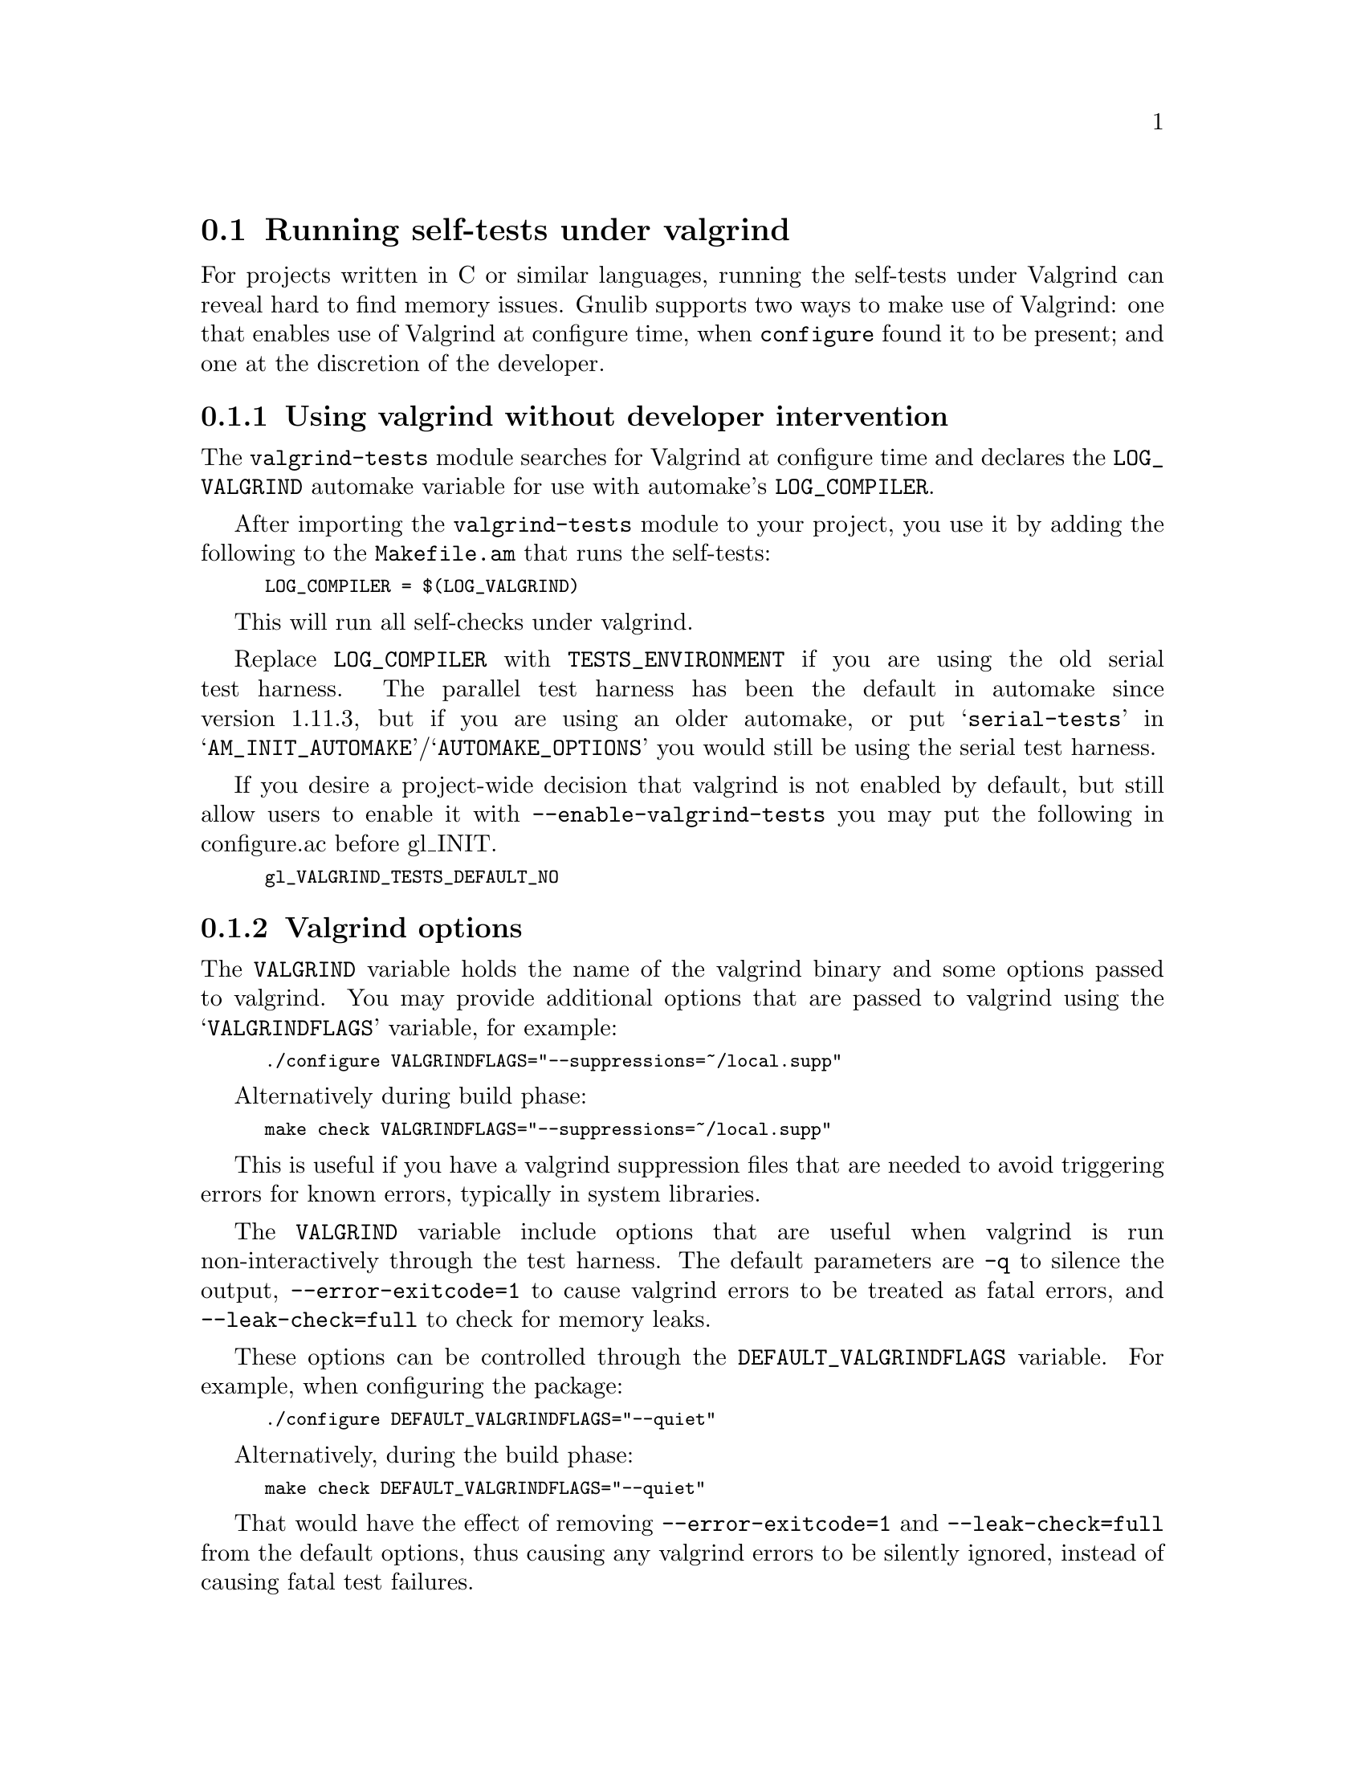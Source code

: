 @node Running self-tests under valgrind
@section Running self-tests under valgrind

@cindex valgrind

For projects written in C or similar languages, running the self-tests
under Valgrind can reveal hard to find memory issues.  Gnulib supports
two ways to make use of Valgrind: one that enables use of Valgrind at
configure time, when @code{configure} found it to be present; and one
at the discretion of the developer.

@menu
* Using valgrind automatically::
* Valgrind options::
* Using valgrind manually::
* Valgrind and shell scripts::
@end menu

@node Using valgrind automatically
@subsection Using valgrind without developer intervention

The @code{valgrind-tests} module searches for Valgrind at configure time
and declares the @code{LOG_VALGRIND} automake variable for use with
automake's @code{LOG_COMPILER}.

After importing the @code{valgrind-tests} module to your project, you
use it by adding the following to the @code{Makefile.am} that runs the
self-tests:

@smallexample
LOG_COMPILER = $(LOG_VALGRIND)
@end smallexample

This will run all self-checks under valgrind.

Replace @code{LOG_COMPILER} with @code{TESTS_ENVIRONMENT} if you are
using the old serial test harness.  The parallel test harness has been
the default in automake since version 1.11.3, but if you are using an
older automake, or put @samp{serial-tests} in
@samp{AM_INIT_AUTOMAKE}/@samp{AUTOMAKE_OPTIONS} you would still be using
the serial test harness.

If you desire a project-wide decision that valgrind is not enabled by
default, but still allow users to enable it with
@code{--enable-valgrind-tests} you may put the following in configure.ac
before gl_INIT.

@smallexample
gl_VALGRIND_TESTS_DEFAULT_NO
@end smallexample

@node Valgrind options
@subsection Valgrind options

The @code{VALGRIND} variable holds the name of the valgrind binary and
some options passed to valgrind.  You may provide additional options
that are passed to valgrind using the @samp{VALGRINDFLAGS} variable, for
example:

@smallexample
./configure VALGRINDFLAGS="--suppressions=~/local.supp"
@end smallexample

Alternatively during build phase:

@smallexample
make check VALGRINDFLAGS="--suppressions=~/local.supp"
@end smallexample

This is useful if you have a valgrind suppression files that are needed
to avoid triggering errors for known errors, typically in system
libraries.

The @code{VALGRIND} variable include options that are useful when
valgrind is run non-interactively through the test harness.  The default
parameters are @code{-q} to silence the output,
@code{--error-exitcode=1} to cause valgrind errors to be treated as
fatal errors, and @code{--leak-check=full} to check for memory leaks.

These options can be controlled through the @code{DEFAULT_VALGRINDFLAGS}
variable.  For example, when configuring the package:

@smallexample
./configure DEFAULT_VALGRINDFLAGS="--quiet"
@end smallexample

Alternatively, during the build phase:

@smallexample
make check DEFAULT_VALGRINDFLAGS="--quiet"
@end smallexample

That would have the effect of removing @code{--error-exitcode=1} and
@code{--leak-check=full} from the default options, thus causing any
valgrind errors to be silently ignored, instead of causing fatal test
failures.

As a developer you may use the variables in @code{configure.ac} before
calling @code{gl_INIT}, like this if your program has deeply-nested call
chains:

@smallexample
gl_EARLY
...
VALGRINDFLAGS="$VALGRINDFLAGS --num-callers=42"
...
gl_INIT
@end smallexample

Note that any user-supplied @code{VALGRINDFLAGS} value is preserved,
which is usually what you want.

Finally, as a developer you may want to provide additional per-directory
options to valgrind and the @code{AM_VALGRINDFLAGS} variable can be used
for this.  For example:

@smallexample
AM_VALGRINDFLAGS = --suppressions=$(srcdir)/local-valgrind.supp
LOG_COMPILER = $(LOG_VALGRIND)
@end smallexample

@node Using valgrind manually
@subsection Using valgrind at the developer's discretion

In this approach, you define a @code{Makefile.am} variable @samp{VALGRIND}
(or, more abstractly, @samp{CHECKER}), that is usually set to empty.
When you have configured and built the package and you decide that you want
to run the tests with valgrind, you do so by modifying the definition of
@samp{VALGRIND} in the Makefile.

@node Valgrind and shell scripts
@subsection How to use Valgrind with shell scripts

It is not desirable to apply valgrind to shell scripts or other non-binaries,
because
@itemize @bullet
@item
It is wasteful, and you usually don't want to look for memory leaks in bash.
@item
On a bi-arch system, you may get an error message such as
"valgrind: wrong executable class (eg. 32-bit instead of 64-bit)".
@end itemize

There are two ways to avoid this:

@itemize @bullet
@item
Using the Automake parallel-tests feature, you can use the following instead:

@smallexample
TEST_EXTENSIONS = .pl .sh
LOG_COMPILER = $(LOG_VALGRIND)
@end smallexample

Then valgrind will only be used for the non-.sh and non-.pl tests.

For old automake (before 1.11.3), you will need @code{AUTOMAKE_OPTIONS =
parallel-tests} to enable the parallel test harness.

@item
You can make use of the @code{build-aux/run-test} script from Gnulib.
Add these lines to your @code{Makefile.am}:

@smallexample
LOG_COMPILER += $(SHELL) $(top_srcdir)/build-aux/run-test '$(LOG_VALGRIND)'
@end smallexample

Replace @code{LOG_COMPILER} with @code{TESTS_ENVIRONMENT} if you use the
old serial test harness.
@end itemize

However, with this measure in place, binaries invoked through scripts will
not be invoked under valgrind.  This can be solved by defining environment
variables in the @code{TESTS_ENVIRONMENT} variable that are then used by the
shell scripts.  For example, add the following:

@smallexample
TESTS_ENVIRONMENT = VALGRIND='$(LOG_VALGRIND)'
@end smallexample

And then modify the shell scripts to invoke the binary prefixed with
@code{$VALGRIND}.
